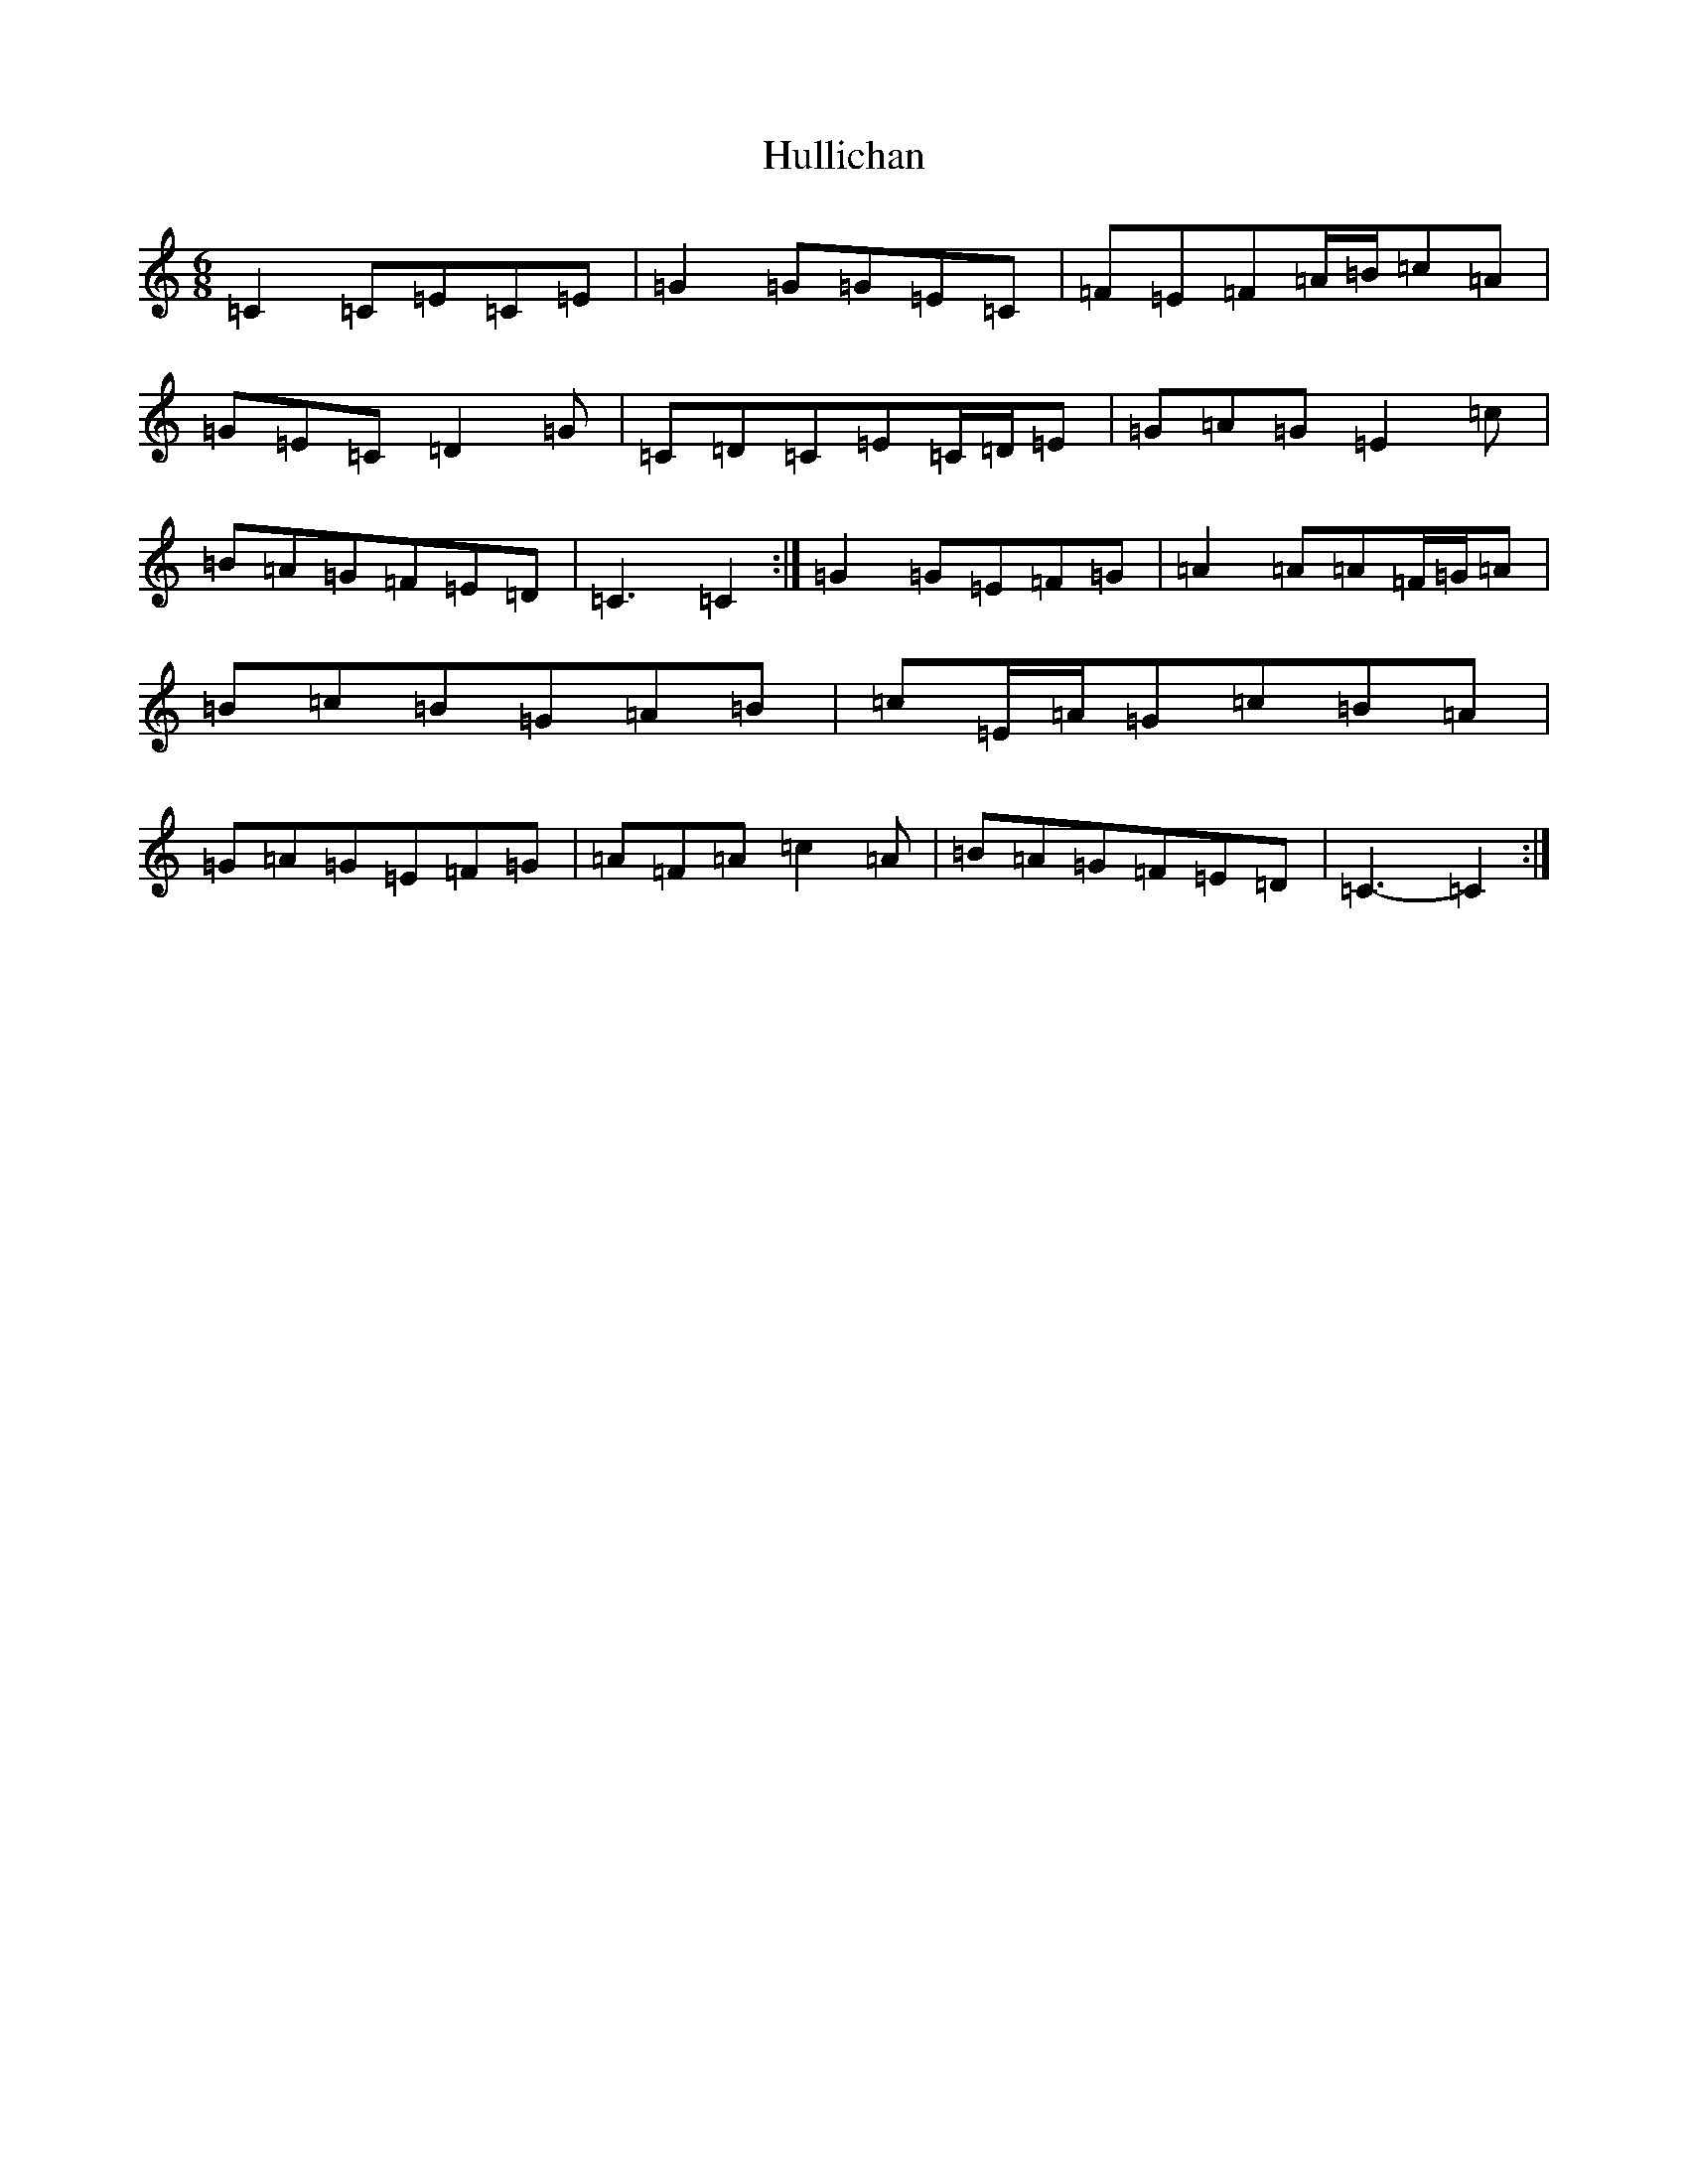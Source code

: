 X: 9424
T: Hullichan
S: https://thesession.org/tunes/1084#setting14320
R: jig
M:6/8
L:1/8
K: C Major
=C2=C=E=C=E|=G2=G=G=E=C|=F=E=F=A/2=B/2=c=A|=G=E=C=D2=G|=C=D=C=E=C/2=D/2=E|=G=A=G=E2=c|=B=A=G=F=E=D|=C3=C2:|=G2=G=E=F=G|=A2=A=A=F/2=G/2=A|=B=c=B=G=A=B|=c=E/2=A/2=G=c=B=A|=G=A=G=E=F=G|=A=F=A=c2=A|=B=A=G=F=E=D|=C3-=C2:|